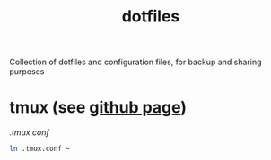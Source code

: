 #+TITLE: dotfiles

Collection of dotfiles and configuration files, for backup and sharing
purposes


* tmux (see [[https://github.com/tmux/tmux][github page]])
  [[.tmux.conf]]
  #+BEGIN_SRC sh
    ln .tmux.conf ~
  #+END_SRC


